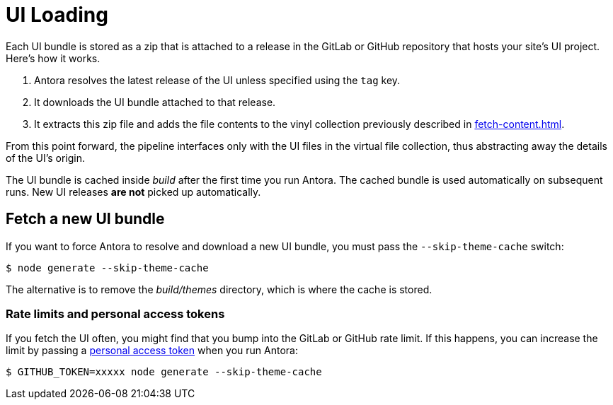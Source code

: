 = UI Loading

//As described in the {uri-ui-designer-guide}[UI Designer Guide], each UI bundle is stored as a zip that is attached to a release in the GitHub repository that hosts the UI project.
Each UI bundle is stored as a zip that is attached to a release in the GitLab or GitHub repository that hosts your site's UI project.
Here's how it works.

. Antora resolves the latest release of the UI unless specified using the `tag` key.

. It downloads the UI bundle attached to that release.

. It extracts this zip file and adds the file contents to the vinyl collection previously described in xref:fetch-content.adoc[].

From this point forward, the pipeline interfaces only with the UI files in the virtual file collection, thus abstracting away the details of the UI's origin.

The UI bundle is cached inside [.path]_build_ after the first time you run Antora.
The cached bundle is used automatically on subsequent runs.
New UI releases *are not* picked up automatically.

== Fetch a new UI bundle

If you want to force Antora to resolve and download a new UI bundle, you must pass the `--skip-theme-cache` switch:

 $ node generate --skip-theme-cache

The alternative is to remove the [.path]_build/themes_ directory, which is where the cache is stored.

=== Rate limits and personal access tokens

If you fetch the UI often, you might find that you bump into the GitLab or GitHub rate limit.
If this happens, you can increase the limit by passing a https://docs.github.com/en/github/authenticating-to-github/creating-a-personal-access-token/[personal access token] when you run Antora:

 $ GITHUB_TOKEN=xxxxx node generate --skip-theme-cache

////
SAW: This content belongs in the UI bundle repo docs.

The UI provides both the design assets (e.g., CSS, fonts, shared images) as well as the template(s) for the pages.
Antora reads each AsciiDoc document, collects metadata from the document header, converts the document to embeddable HTML, then passes all the information to the template in the form of a page model.
The template then arranges the information and emits a standalone HTML page.
That page is put back into the virtual file collection in place of the AsciiDoc file, now ready to be written to disk as a page in the site.

[...]

To learn more about designing a UI, visit the {uri-ui-designer-guide}[UI Designer Guide].
////
